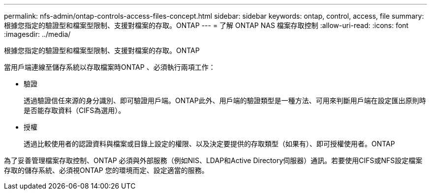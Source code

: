 ---
permalink: nfs-admin/ontap-controls-access-files-concept.html 
sidebar: sidebar 
keywords: ontap, control, access, file 
summary: 根據您指定的驗證型和檔案型限制、支援對檔案的存取。ONTAP 
---
= 了解 ONTAP NAS 檔案存取控制
:allow-uri-read: 
:icons: font
:imagesdir: ../media/


[role="lead"]
根據您指定的驗證型和檔案型限制、支援對檔案的存取。ONTAP

當用戶端連線至儲存系統以存取檔案時ONTAP 、必須執行兩項工作：

* 驗證
+
透過驗證信任來源的身分識別、即可驗證用戶端。ONTAP此外、用戶端的驗證類型是一種方法、可用來判斷用戶端在設定匯出原則時是否能存取資料（CIFS為選用）。

* 授權
+
透過比較使用者的認證資料與檔案或目錄上設定的權限、以及決定要提供的存取類型（如果有）、即可授權使用者。ONTAP



為了妥善管理檔案存取控制、ONTAP 必須與外部服務（例如NIS、LDAP和Active Directory伺服器）通訊。若要使用CIFS或NFS設定檔案存取的儲存系統、必須視ONTAP 您的環境而定、設定適當的服務。

